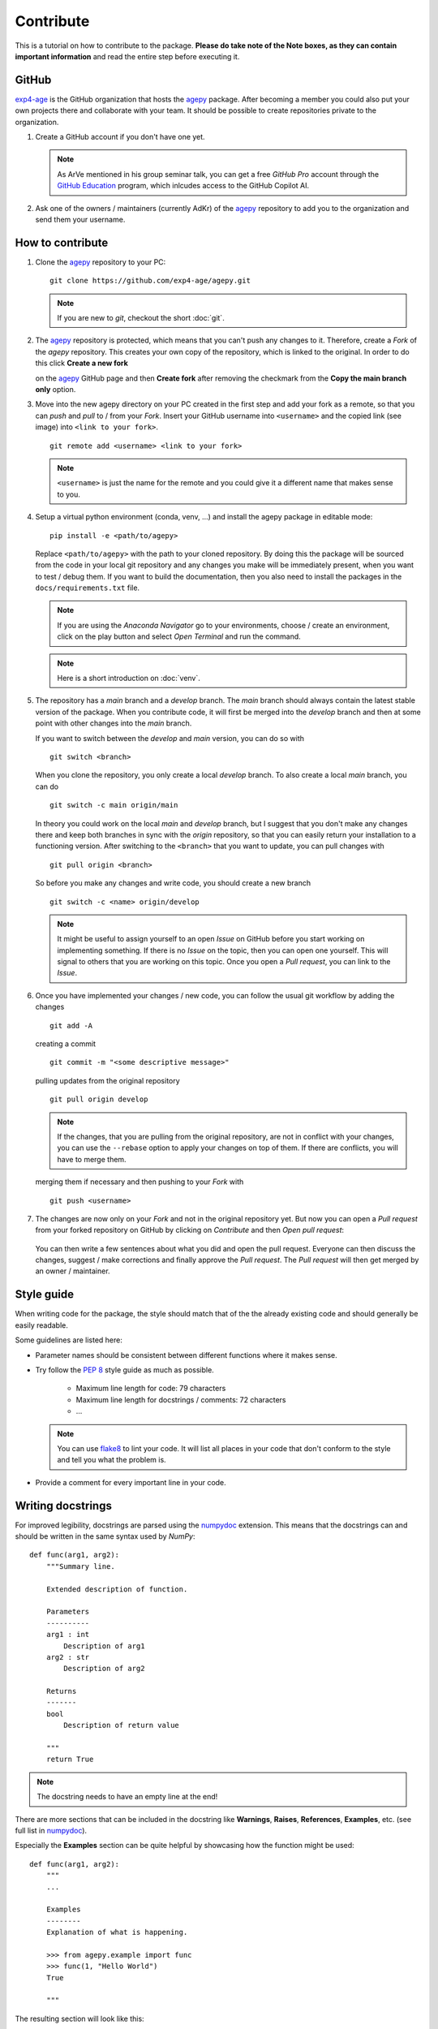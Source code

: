 Contribute
==========

This is a tutorial on how to contribute to the package.
**Please do take note of the Note boxes, as they can contain important
information** and read the entire step before executing it.


GitHub
------

`exp4-age`_ is the GitHub organization that hosts the `agepy`_ package.
After becoming a member you could also put your own projects there and
collaborate with your team. It should be possible to create repositories
private to the organization.

1. Create a GitHub account if you don't have one yet.
   
   .. note::

    As ArVe mentioned in his group seminar talk, you can get a free
    *GitHub Pro* account through the `GitHub Education`_ program, which
    inlcudes access to the GitHub Copilot AI.

2. Ask one of the owners / maintainers (currently AdKr) of the `agepy`_
   repository to add you to the organization and send them your username.


How to contribute
-----------------

1. Clone the `agepy`_ repository to your PC::

    git clone https://github.com/exp4-age/agepy.git

   .. note::

    If you are new to *git*, checkout the short :doc:`git`.

2. The `agepy`_ repository is protected, which means that you can't push
   any changes to it. Therefore, create a *Fork* of the *agepy* 
   repository. This creates your own copy of the repository, which is 
   linked to the original. In order to do this click 
   **Create a new fork**

   .. image:: _static/create_fork_1.png
    :width: 800

   on the `agepy`_ GitHub page and then **Create fork** after removing 
   the checkmark from the **Copy the main branch only** option.

   .. image:: _static/create_fork_2.png
    :width: 800

3. Move into the new agepy directory on your PC created in the first 
   step and add your fork as a remote, so that you can *push* and *pull*
   to / from your *Fork*. Insert your GitHub username into ``<username>``
   and the copied link (see image) into ``<link to your fork>``. ::

    git remote add <username> <link to your fork>

   .. image:: _static/clone_repo.png
    :width: 800 

   .. note::

    ``<username>`` is just the name for the remote and you could give it
    a different name that makes sense to you.

4. Setup a virtual python environment (conda, venv, ...) and install the 
   agepy package in editable mode::

    pip install -e <path/to/agepy>

   Replace ``<path/to/agepy>`` with the path to your cloned repository.
   By doing this the package will be sourced from the code in your 
   local git repository and any changes you make will be immediately
   present, when you want to test / debug them. If you want to
   build the documentation, then you also need to install the packages
   in the ``docs/requirements.txt`` file.

   .. note::

    If you are using the *Anaconda Navigator* go to your 
    environments, choose / create an environment, click on the play
    button and select *Open Terminal* and run the command.

   .. note::

    Here is a short introduction on :doc:`venv`. 

5. The repository has a *main* branch and a *develop* branch.
   The *main* branch should always contain the latest stable version of 
   the package. When you contribute code, it will first be merged into
   the *develop* branch and then at some point with other changes into
   the *main* branch.

   If you want to switch between the *develop* and *main* version, you
   can do so with ::

    git switch <branch>

   When you clone the repository, you only create a local *develop*
   branch. To also create a local *main* branch, you can do ::

    git switch -c main origin/main
   
   In theory you could work on the local *main* and *develop* branch,
   but I suggest that you don't make any changes there and keep both
   branches in sync with the *origin* repository, so that you can easily
   return your installation to a functioning version. After switching
   to the ``<branch>`` that you want to update, you can pull changes
   with ::

    git pull origin <branch>

   So before you make any changes and write code, you should create a
   new branch ::

    git switch -c <name> origin/develop

   .. note::

    It might be useful to assign yourself to an open *Issue* on GitHub
    before you start working on implementing something. If there is no
    *Issue* on the topic, then you can open one yourself. This will
    signal to others that you are working on this topic. Once you open
    a *Pull request*, you can link to the *Issue*. 

6. Once you have implemented your changes / new code, you can follow
   the usual git workflow by adding the changes ::

    git add -A

   creating a commit ::

    git commit -m "<some descriptive message>"

   pulling updates from the original repository ::

    git pull origin develop

   .. note::

    If the changes, that you are pulling from the original 
    repository, are not in conflict with your changes, you can use
    the ``--rebase`` option to apply your changes on top of them.
    If there are conflicts, you will have to merge them.

   merging them if necessary and then pushing to your *Fork* with ::

    git push <username>

7. The changes are now only on your *Fork* and not in the original
   repository yet. But now you can open a *Pull request* from your 
   forked repository on GitHub by clicking on *Contribute* and then 
   *Open pull request*:

    .. image:: _static/pull_request.png
        :width: 800

   You can then write a few sentences about what you did and open
   the pull request. Everyone can then discuss the changes, suggest /
   make corrections and finally approve the *Pull request*. The *Pull
   request* will then get merged by an owner / maintainer.


Style guide
-----------

When writing code for the package, the style should match that of the 
the already existing code and should generally be easily readable.

Some guidelines are listed here:

* Parameter names should be consistent between different functions where 
  it makes sense.

* Try follow the `PEP 8`_ style guide as much as possible. 

    * Maximum line length for code: 79 characters
    * Maximum line length for docstrings / comments: 72 characters
    * ...

  .. note::

    You can use `flake8`_ to lint your code. It will list all places in
    your code that don't conform to the style and tell you what the
    problem is.

* Provide a comment for every important line in your code.


Writing docstrings
------------------

For improved legibility, docstrings are parsed using the 
`numpydoc`_ extension. This means that the docstrings can and
should be written in the same syntax used by *NumPy*::

    def func(arg1, arg2):
        """Summary line.

        Extended description of function.

        Parameters
        ----------
        arg1 : int
            Description of arg1
        arg2 : str
            Description of arg2

        Returns
        -------
        bool
            Description of return value

        """
        return True

.. note::

    The docstring needs to have an empty line at the end!

There are more sections that can be included in the docstring like
**Warnings**, **Raises**, **References**, **Examples**, etc. 
(see full list in `numpydoc`_).

Especially the **Examples** section can be quite helpful by showcasing
how the function might be used::

    def func(arg1, arg2):
        """
        ...

        Examples
        --------
        Explanation of what is happening.

        >>> from agepy.example import func
        >>> func(1, "Hello World")
        True

        """

The resulting section will look like this:

**Examples**
    
Explanation of what is happening.

>>> from agepy.example import func
>>> func(1, "Hello World")
True

If your example code contains the line 
``import matplotlib.pyplot as plt``, you can create a plot in the
example, which will then be present in the documentation.

More comprehensive examples can be written in the form of Jupyter
notebooks and added to the tutorials section.


Writing tutorials
-----------------

Tutorials can be written in the form of a `Jupyter Notebook`_ in 
the ``docs/_notebooks/`` directory.
    

.. _exp4-age: https://github.com/exp4-age
.. _GitHub Education: https://education.github.com/
.. _agepy: https://github.com/exp4-age/agepy
.. _Syncing a fork: https://docs.github.com/en/pull-requests/collaborating-with-pull-requests/working-with-forks/syncing-a-fork#syncing-a-fork-branch-from-the-command-line
.. _numpydoc: https://numpydoc.readthedocs.io/en/latest/format.html
.. _PEP 8: https://peps.python.org/pep-0008/
.. _flake8: https://flake8.pycqa.org/en/latest/index.html#quickstart
.. _Jupyter Notebook: https://jupyter-notebook.readthedocs.io/en/latest/